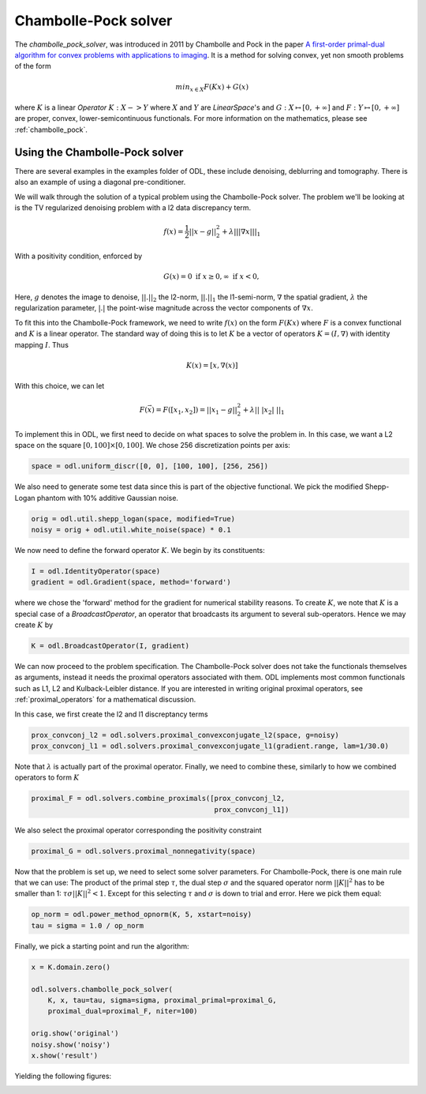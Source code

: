 .. _chambolle_pock_in_depth:

#####################
Chambolle-Pock solver
#####################

The `chambolle_pock_solver`, was introduced in 2011 by Chambolle and Pock in the paper `A first-order primal-dual algorithm for convex problems with applications to imaging
<https://hal.archives-ouvertes.fr/hal-00490826/document>`_.
It is a method for solving convex, yet non smooth problems of the form

.. math::
   
   min_{x \in X} F(K x) + G(x)

where :math:`K` is a linear `Operator` :math:`K : X -> Y` where :math:`X` and :math:`Y` are `LinearSpace`'s and :math:`G : X \mapsto [0, +\infty]` and :math:`F : Y \mapsto [0, +\infty]` are proper, convex, lower-semicontinuous functionals. For more information on the mathematics, please see :ref:`chambolle_pock`.

Using the Chambolle-Pock solver
===============================

There are several examples in the examples folder of ODL, these include denoising, deblurring and tomography. There is also an example of using a diagonal pre-conditioner.

We will walk through the solution of a typical problem using the Chambolle-Pock solver. The problem we'll be looking at is the TV regularized denoising problem with a l2 data discrepancy term.

.. math::

   f(x) = \frac{1}{2} ||x - g||_2^2 + \lambda || |\nabla x| ||_1

With a positivity condition, enforced by

.. math::

   G(x) = {0 \text{ if } x \geq 0, \infty \text{ if } x < 0} ,

Here, :math:`g` denotes the image to denoise, :math:`||.||_2` the l2-norm, :math:`||.||_1` the l1-semi-norm, :math:`\nabla`  the spatial gradient, :math:`\lambda` the regularization
parameter, :math:`|.|` the point-wise magnitude across the vector components of :math:`\nabla x`.

To fit this into the Chambolle-Pock framework, we need to write :math:`f(x)` on the form :math:`F(Kx)` where :math:`F` is a convex functional and :math:`K` is a linear operator. The standard way of doing this is to let :math:`K` be a vector of operators :math:`K = (I, \nabla)` with identity mapping :math:`I`. Thus

.. math::

   K(x) = [x, \nabla(x)]

With this choice, we can let 

.. math::
 
   F(\vec{x}) = F([x_1, x_2]) = ||x_1 - g||_2^2 + \lambda || \ | x_2 | \ ||_1

To implement this in ODL, we first need to decide on what spaces to solve the problem in. In this case, we want a L2 space on the square :math:`[0, 100] \times [0, 100]`. We chose 256 discretization points per axis:

.. code-block:: python

   space = odl.uniform_discr([0, 0], [100, 100], [256, 256])

We also need to generate some test data since this is part of the objective functional. We pick the modified Shepp-Logan phantom with 10% additive Gaussian noise.

.. code-block:: python

   orig = odl.util.shepp_logan(space, modified=True)
   noisy = orig + odl.util.white_noise(space) * 0.1

We now need to define the forward operator :math:`K`. We begin by its constituents:

.. code-block:: python

   I = odl.IdentityOperator(space)
   gradient = odl.Gradient(space, method='forward')

where we chose the 'forward' method for the gradient for numerical stability reasons. To create :math:`K`, we note that :math:`K` is a special case of a `BroadcastOperator`, an operator that broadcasts its argument to several sub-operators. Hence we may create :math:`K` by

.. code-block:: python

   K = odl.BroadcastOperator(I, gradient)

We can now proceed to the problem specification. The Chambolle-Pock solver does not take the functionals themselves as arguments, instead it needs the proximal operators associated with them. ODL implements most common functionals such as L1, L2 and Kulback-Leibler distance. If you are interested in writing original proximal operators, see :ref:`proximal_operators` for a mathematical discussion.

In this case, we first create the l2 and l1 discreptancy terms

.. code-block:: python
   
   prox_convconj_l2 = odl.solvers.proximal_convexconjugate_l2(space, g=noisy)
   prox_convconj_l1 = odl.solvers.proximal_convexconjugate_l1(gradient.range, lam=1/30.0)

Note that :math:`\lambda` is actually part of the proximal operator. Finally, we need to combine these, similarly to how we combined operators to form :math:`K`

.. code-block:: python

   proximal_F = odl.solvers.combine_proximals([prox_convconj_l2,
                                               prox_convconj_l1])

We also select the proximal operator corresponding the positivity constraint

.. code-block:: python

   proximal_G = odl.solvers.proximal_nonnegativity(space)

Now that the problem is set up, we need to select some solver parameters. For Chambolle-Pock, there is one main rule that we can use: The product of the primal step :math:`\tau`, the dual step :math:`\sigma` and the squared operator norm :math:`||K||^2` has to be smaller than 1: :math:`\tau \sigma ||K||^2 < 1`. Except for this selecting :math:`\tau` and :math:`\sigma` is down to trial and error. Here we pick them equal:

.. code-block:: python
   
   op_norm = odl.power_method_opnorm(K, 5, xstart=noisy)
   tau = sigma = 1.0 / op_norm

Finally, we pick a starting point and run the algorithm:

.. code-block:: python

   x = K.domain.zero()   

   odl.solvers.chambolle_pock_solver(
       K, x, tau=tau, sigma=sigma, proximal_primal=proximal_G,
       proximal_dual=proximal_F, niter=100)

   orig.show('original')
   noisy.show('noisy')
   x.show('result')

Yielding the following figures:

.. image:: figures/chambolle_pock_original.png

.. image:: figures/chambolle_pock_noisy.png

.. image:: figures/chambolle_pock_result.png
